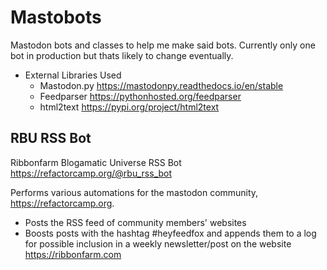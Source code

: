 * Mastobots
  Mastodon bots and classes to help me make said bots. 
  Currently only one bot in production but thats likely to change eventually.

  + External Libraries Used
    - Mastodon.py
     https://mastodonpy.readthedocs.io/en/stable
    - Feedparser
      https://pythonhosted.org/feedparser
    - html2text
      https://pypi.org/project/html2text

** RBU RSS Bot
   Ribbonfarm Blogamatic Universe RSS Bot
   https://refactorcamp.org/@rbu_rss_bot

   Performs various automations for the mastodon community,
   https://refactorcamp.org.

   - Posts the RSS feed of community members' websites
   - Boosts posts with the hashtag #heyfeedfox and appends them to a log for
     possible inclusion in a weekly newsletter/post on the website https://ribbonfarm.com
